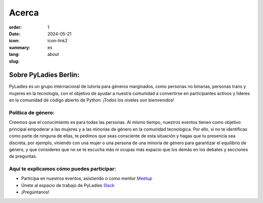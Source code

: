 Acerca 
#########

:order: 1
:date: 2024-05-21 
:icon: icon-link2
:summary:
:lang: es
:slug: about

Sobre PyLadies Berlin:
~~~~~~~~~~~~~~~~~~~~~~~~~~~~~~
PyLadies es un grupo internacional de tutoría para géneros marginados, como personas no binarias, personas trans y mujeres en la tecnología, con el objetivo de ayudar a nuestra comunidad a convertirse en participantes activos y líderes en la comunidad de código abierto de Python. ¡Todos los niveles son bienvenidos!

Política de género:
----------------------
Creemos que el conocimiento es para todas las personas. Al mismo tiempo, nuestros eventos tienen como objetivo principal empoderar a las mujeres y a las minorías de género en la comunidad tecnológica. Por ello, si no te identificas como parte de ninguna de ellas, te pedimos que seas consciente de esta situación y hagas que tu presencia sea discreta, por ejemplo, viniendo con una mujer o una persona de una minoría de género para garantizar el equilibrio de género, y que consideres que no se te escucha más ni ocupas más espacio que los demás en los debates y secciones de preguntas.

Aquí te explicamos cómo puedes participar:
-------------------------------------------

* Participa en nuestros eventos, asistiendo o como mentor `Meetup <https://www.meetup.com/de-DE/PyLadies-Berlin/>`__
* Únete al espacio de trabajo de PyLadies `Slack <https://slackin.pyladies.com>`__ 
* ¡Pregúntanos!
